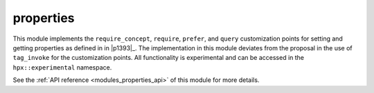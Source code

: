 ..
    Copyright (c) 2020 The STE||AR-Group

    SPDX-License-Identifier: BSL-1.0
    Distributed under the Boost Software License, Version 1.0. (See accompanying
    file LICENSE_1_0.txt or copy at http://www.boost.org/LICENSE_1_0.txt)

.. _modules_properties:

==========
properties
==========

This module implements the ``require_concept``, ``require``, ``prefer``, and
``query`` customization points for setting and getting properties as defined in
in |p1393|_. The implementation in this module deviates from the proposal in the
use of ``tag_invoke`` for the customization points. All functionality is
experimental and can be accessed in the ``hpx::experimental`` namespace.

See the :ref:`API reference <modules_properties_api>` of this module for more
details.

